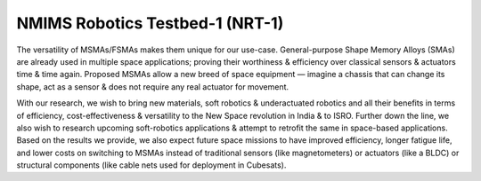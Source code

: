 NMIMS Robotics Testbed-1 (NRT-1)
===========

.. image:: images/MSMA.png
  :width: 100%
  :alt: MSMA

The versatility of MSMAs/FSMAs makes them unique for our use-case. General-purpose Shape Memory Alloys (SMAs) are already used in multiple space applications; proving their worthiness & efficiency over classical sensors & actuators time & time again. Proposed MSMAs allow a new breed of space equipment — imagine a chassis that can change its shape, act as a sensor & does not require any real actuator for movement.

With our research, we wish to bring new materials, soft robotics & underactuated robotics and all their benefits in terms of efficiency, cost-effectiveness & versatility to the New Space revolution in India & to ISRO. Further down the line, we also wish to research upcoming soft-robotics applications & attempt to retrofit the same in space-based applications. Based on the results we provide, we also expect future space missions to have improved efficiency, longer fatigue life, and lower costs on switching to MSMAs instead of traditional sensors (like magnetometers) or actuators (like a BLDC) or structural components (like cable nets used for deployment in Cubesats).
